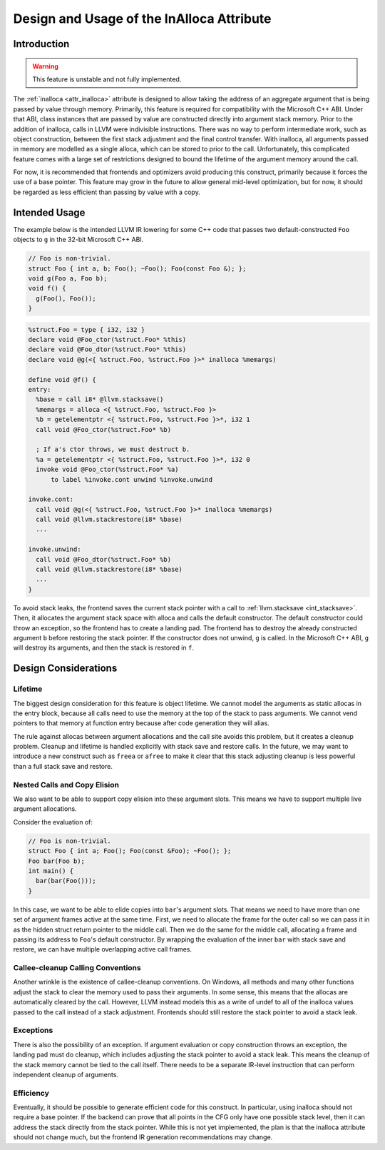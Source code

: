 ==========================================
Design and Usage of the InAlloca Attribute
==========================================

Introduction
============

.. Warning:: This feature is unstable and not fully implemented.

The :ref:`inalloca <attr_inalloca>` attribute is designed to allow
taking the address of an aggregate argument that is being passed by
value through memory.  Primarily, this feature is required for
compatibility with the Microsoft C++ ABI.  Under that ABI, class
instances that are passed by value are constructed directly into
argument stack memory.  Prior to the addition of inalloca, calls in LLVM
were indivisible instructions.  There was no way to perform intermediate
work, such as object construction, between the first stack adjustment
and the final control transfer.  With inalloca, all arguments passed in
memory are modelled as a single alloca, which can be stored to prior to
the call.  Unfortunately, this complicated feature comes with a large
set of restrictions designed to bound the lifetime of the argument
memory around the call.

For now, it is recommended that frontends and optimizers avoid producing
this construct, primarily because it forces the use of a base pointer.
This feature may grow in the future to allow general mid-level
optimization, but for now, it should be regarded as less efficient than
passing by value with a copy.

Intended Usage
==============

The example below is the intended LLVM IR lowering for some C++ code
that passes two default-constructed ``Foo`` objects to ``g`` in the
32-bit Microsoft C++ ABI.

.. code-block:: c++

    // Foo is non-trivial.
    struct Foo { int a, b; Foo(); ~Foo(); Foo(const Foo &); };
    void g(Foo a, Foo b);
    void f() {
      g(Foo(), Foo());
    }

.. code-block:: llvm

    %struct.Foo = type { i32, i32 }
    declare void @Foo_ctor(%struct.Foo* %this)
    declare void @Foo_dtor(%struct.Foo* %this)
    declare void @g(<{ %struct.Foo, %struct.Foo }>* inalloca %memargs)

    define void @f() {
    entry:
      %base = call i8* @llvm.stacksave()
      %memargs = alloca <{ %struct.Foo, %struct.Foo }>
      %b = getelementptr <{ %struct.Foo, %struct.Foo }>*, i32 1
      call void @Foo_ctor(%struct.Foo* %b)

      ; If a's ctor throws, we must destruct b.
      %a = getelementptr <{ %struct.Foo, %struct.Foo }>*, i32 0
      invoke void @Foo_ctor(%struct.Foo* %a)
          to label %invoke.cont unwind %invoke.unwind

    invoke.cont:
      call void @g(<{ %struct.Foo, %struct.Foo }>* inalloca %memargs)
      call void @llvm.stackrestore(i8* %base)
      ...

    invoke.unwind:
      call void @Foo_dtor(%struct.Foo* %b)
      call void @llvm.stackrestore(i8* %base)
      ...
    }

To avoid stack leaks, the frontend saves the current stack pointer with
a call to :ref:`llvm.stacksave <int_stacksave>`.  Then, it allocates the
argument stack space with alloca and calls the default constructor.  The
default constructor could throw an exception, so the frontend has to
create a landing pad.  The frontend has to destroy the already
constructed argument ``b`` before restoring the stack pointer.  If the
constructor does not unwind, ``g`` is called.  In the Microsoft C++ ABI,
``g`` will destroy its arguments, and then the stack is restored in
``f``.

Design Considerations
=====================

Lifetime
--------

The biggest design consideration for this feature is object lifetime.
We cannot model the arguments as static allocas in the entry block,
because all calls need to use the memory at the top of the stack to pass
arguments.  We cannot vend pointers to that memory at function entry
because after code generation they will alias.

The rule against allocas between argument allocations and the call site
avoids this problem, but it creates a cleanup problem.  Cleanup and
lifetime is handled explicitly with stack save and restore calls.  In
the future, we may want to introduce a new construct such as ``freea``
or ``afree`` to make it clear that this stack adjusting cleanup is less
powerful than a full stack save and restore.

Nested Calls and Copy Elision
-----------------------------

We also want to be able to support copy elision into these argument
slots.  This means we have to support multiple live argument
allocations.

Consider the evaluation of:

.. code-block:: c++

    // Foo is non-trivial.
    struct Foo { int a; Foo(); Foo(const &Foo); ~Foo(); };
    Foo bar(Foo b);
    int main() {
      bar(bar(Foo()));
    }

In this case, we want to be able to elide copies into ``bar``'s argument
slots.  That means we need to have more than one set of argument frames
active at the same time.  First, we need to allocate the frame for the
outer call so we can pass it in as the hidden struct return pointer to
the middle call.  Then we do the same for the middle call, allocating a
frame and passing its address to ``Foo``'s default constructor.  By
wrapping the evaluation of the inner ``bar`` with stack save and
restore, we can have multiple overlapping active call frames.

Callee-cleanup Calling Conventions
----------------------------------

Another wrinkle is the existence of callee-cleanup conventions.  On
Windows, all methods and many other functions adjust the stack to clear
the memory used to pass their arguments.  In some sense, this means that
the allocas are automatically cleared by the call.  However, LLVM
instead models this as a write of undef to all of the inalloca values
passed to the call instead of a stack adjustment.  Frontends should
still restore the stack pointer to avoid a stack leak.

Exceptions
----------

There is also the possibility of an exception.  If argument evaluation
or copy construction throws an exception, the landing pad must do
cleanup, which includes adjusting the stack pointer to avoid a stack
leak.  This means the cleanup of the stack memory cannot be tied to the
call itself.  There needs to be a separate IR-level instruction that can
perform independent cleanup of arguments.

Efficiency
----------

Eventually, it should be possible to generate efficient code for this
construct.  In particular, using inalloca should not require a base
pointer.  If the backend can prove that all points in the CFG only have
one possible stack level, then it can address the stack directly from
the stack pointer.  While this is not yet implemented, the plan is that
the inalloca attribute should not change much, but the frontend IR
generation recommendations may change.
